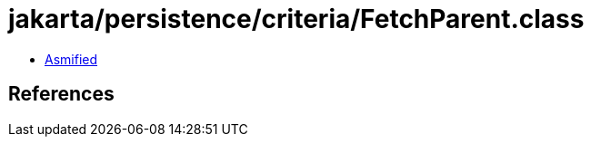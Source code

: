= jakarta/persistence/criteria/FetchParent.class

 - link:FetchParent-asmified.java[Asmified]

== References

